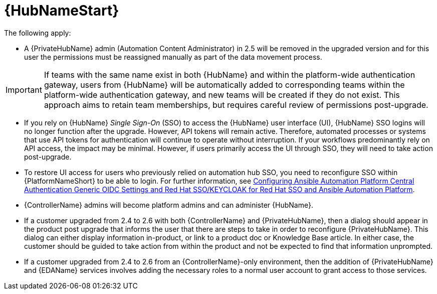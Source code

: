 :_mod-docs-content-type: REFERENCE

[id="ref-upgrade-2.5-2.6-hub"]

= {HubNameStart}

The following apply:

* A {PrivateHubName} admin (Automation Content Administrator) in 2.5 will be removed in the upgraded version and for this user the permissions must be reassigned manually as part of the data movement process. 

[IMPORTANT]
====
If teams with the same name exist in both {HubName} and within the platform-wide authentication gateway, users from {HubName} will be automatically added to corresponding teams within the platform-wide authentication gateway, and new teams will be created if they do not exist. 
This approach aims to retain team memberships, but requires careful review of permissions post-upgrade.
====

* If you rely on {HubName} _Single Sign-On_ (SSO) to access the {HubName} user interface (UI), {HubName} SSO logins will no longer function after the upgrade. 
However, API tokens will remain active. 
Therefore, automated processes or systems that use API tokens for authentication will continue to operate without interruption. 
If your workflows predominantly rely on API access, the impact may be minimal. 
However, if users primarily access the UI through SSO, they will need to take action post-upgrade.

* To restore UI access for users who previously relied on automation hub SSO, you need to reconfigure SSO within {PlatformNameShort} to be able to login. 
For further information, see link:https://docs.redhat.com/en/documentation/red_hat_ansible_automation_platform/2.4/html-single/installing_and_configuring_central_authentication_for_the_ansible_automation_platform/index#configuring-central-auth-generic-oidc-settings[Configuring Ansible Automation Platform Central Authentication Generic OIDC Settings and  Red Hat SSO/KEYCLOAK for Red Hat SSO and Ansible Automation Platform].

* {ControllerName} admins will become platform admins and can administer {HubName}.

* If a customer upgraded from 2.4 to 2.6 with both {ControllerName} and {PrivateHubName}, then a dialog should appear in the product post upgrade that informs the user that there are steps to take in order to reconfigure {PrivateHubName}. 
This dialog can either display information in-product, or link to a product doc or Knowledge Base article. In either case, the customer should be guided to take action from within the product and not be expected to find that information unprompted.

* If a customer upgraded from 2.4 to 2.6 from an {ControllerName}-only environment, then the addition of {PrivateHubName} and {EDAName} services involves adding the necessary roles to a normal user account to grant access to those services.

